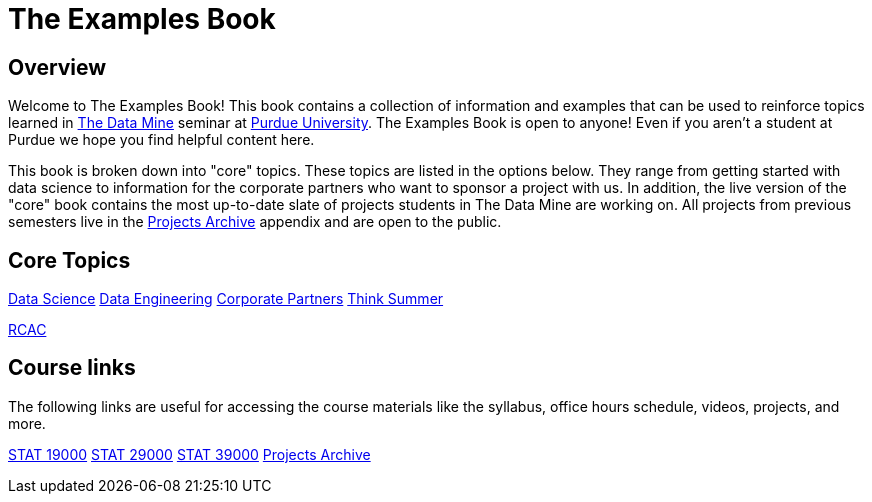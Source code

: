 = The Examples Book
:description: Supplementary material for solving projects assigned in Purdue University's The Data Mine.
:sectanchors:
:url-repo: https://github.com/TheDataMine/the-examples-book

== Overview

Welcome to The Examples Book! This book contains a collection of information and examples that can be used to reinforce topics learned in https://datamine.purdue.edu[The Data Mine] seminar at https://purdue.edu[Purdue University]. The Examples Book is open to anyone! Even if you aren't a student at Purdue we hope you find helpful content here. 

This book is broken down into "core" topics. These topics are listed in the options below. They range from getting started with data science to information for the corporate partners who want to sponsor a project with us. In addition, the live version of the "core" book contains the most up-to-date slate of projects students in The Data Mine are working on. All projects from previous semesters live in the xref:projects:ROOT:introduction.adoc[Projects Archive] appendix and are open to the public.

== Core Topics

xref:data-science:intro-to-ds:introduction.adoc[[.custom_button]#Data Science#]
xref:data-engineering:ROOT:intro-to-data-engineering.adoc[[.custom_button]#Data Engineering#]
xref:crp:ROOT:introduction.adoc[[.custom_button]#Corporate Partners#]
xref:think-summer:ROOT:introduction.adoc[[.custom_button]#Think Summer#]

xref:rcac:ROOT:introduction.adoc[[.custom_button]#RCAC#]


== Course links

The following links are useful for accessing the course materials like the syllabus, office hours schedule, videos, projects, and more.

xref:book:projects:19000-s2022-projects.adoc[[.custom_button]#STAT 19000#]
xref:book:projects:29000-s2022-projects.adoc[[.custom_button]#STAT 29000#]
xref:book:projects:39000-s2022-projects.adoc[[.custom_button]#STAT 39000#]
xref:projects:ROOT:introduction.adoc[[.custom_button]#Projects Archive#]
